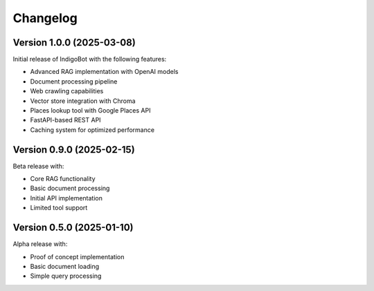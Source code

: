 Changelog                                                                                                                                                                                                                                                                                                                   
=========                                                                                                                                                                                                                                                                                                                   
                                                                                                                                                                                                                                                                                                                        
Version 1.0.0 (2025-03-08)                                                                                                                                                                                                                                                                                                  
--------------------------                                                                                                                                                                                                                                                                                                   
                                                                                                                                                                                                                                                                                                                        
Initial release of IndigoBot with the following features:                                                                                                                                                                                                                                                                   
                                                                                                                                                                                                                                                                                                                        
* Advanced RAG implementation with OpenAI models                                                                                                                                                                                                                                                                            
* Document processing pipeline                                                                                                                                                                                                                                                                                              
* Web crawling capabilities                                                                                                                                                                                                                                                                                                 
* Vector store integration with Chroma                                                                                                                                                                                                                                                                                      
* Places lookup tool with Google Places API                                                                                                                                                                                                                                                                                 
* FastAPI-based REST API                                                                                                                                                                                                                                                                                                    
* Caching system for optimized performance                                                                                                                                                                                                                                                                                  
                                                                                                                                                                                                                                                                                                                        
Version 0.9.0 (2025-02-15)                                                                                                                                                                                                                                                                                                  
--------------------------                                                                                                                                                                                                                                                                                                   
                                                                                                                                                                                                                                                                                                                        
Beta release with:                                                                                                                                                                                                                                                                                                          
                                                                                                                                                                                                                                                                                                                        
* Core RAG functionality                                                                                                                                                                                                                                                                                                    
* Basic document processing                                                                                                                                                                                                                                                                                                 
* Initial API implementation                                                                                                                                                                                                                                                                                                
* Limited tool support                                                                                                                                                                                                                                                                                                      
                                                                                                                                                                                                                                                                                                                        
Version 0.5.0 (2025-01-10)                                                                                                                                                                                                                                                                                                  
--------------------------                                                                                                                                                                                                                                                                                                   
                                                                                                                                                                                                                                                                                                                        
Alpha release with:                                                                                                                                                                                                                                                                                                         
                                                                                                                                                                                                                                                                                                                        
* Proof of concept implementation                                                                                                                                                                                                                                                                                           
* Basic document loading                                                                                                                                                                                                                                                                                                    
* Simple query processing     